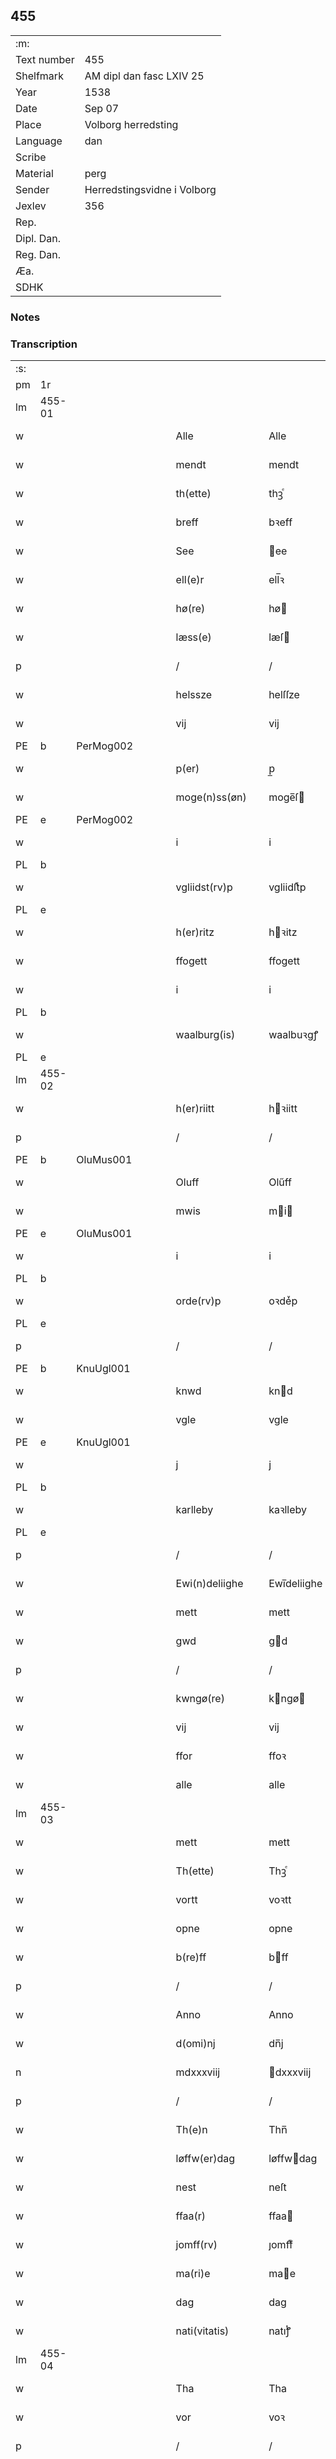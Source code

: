 ** 455
| :m:         |                             |
| Text number | 455                         |
| Shelfmark   | AM dipl dan fasc LXIV 25    |
| Year        | 1538                        |
| Date        | Sep 07                      |
| Place       | Volborg herredsting         |
| Language    | dan                         |
| Scribe      |                             |
| Material    | perg                        |
| Sender      | Herredstingsvidne i Volborg |
| Jexlev      | 356                         |
| Rep.        |                             |
| Dipl. Dan.  |                             |
| Reg. Dan.   |                             |
| Æa.         |                             |
| SDHK        |                             |

*** Notes


*** Transcription
| :s: |        |   |   |   |   |                       |                 |   |   |   |           |     |   |   |   |               |
| pm  | 1r     |   |   |   |   |                       |                 |   |   |   |           |     |   |   |   |               |
| lm  | 455-01 |   |   |   |   |                       |                 |   |   |   |           |     |   |   |   |               |
| w   |        |   |   |   |   | Alle                  | Alle            |   |   |   |           | dan |   |   |   |        455-01 |
| w   |        |   |   |   |   | mendt                 | mendt           |   |   |   |           | dan |   |   |   |        455-01 |
| w   |        |   |   |   |   | th(ette)              | thꝫͤ             |   |   |   |           | dan |   |   |   |        455-01 |
| w   |        |   |   |   |   | breff                 | bꝛeff           |   |   |   |           | dan |   |   |   |        455-01 |
| w   |        |   |   |   |   | See                   | ee             |   |   |   |           | dan |   |   |   |        455-01 |
| w   |        |   |   |   |   | ell(e)r               | ell̅ꝛ            |   |   |   |           | dan |   |   |   |        455-01 |
| w   |        |   |   |   |   | hø(re)                | hø             |   |   |   |           | dan |   |   |   |        455-01 |
| w   |        |   |   |   |   | læss(e)               | læſ            |   |   |   |           | dan |   |   |   |        455-01 |
| p   |        |   |   |   |   | /                     | /               |   |   |   |           | dan |   |   |   |        455-01 |
| w   |        |   |   |   |   | helssze               | helſſze         |   |   |   |           | dan |   |   |   |        455-01 |
| w   |        |   |   |   |   | vij                   | vij             |   |   |   |           | dan |   |   |   |        455-01 |
| PE  | b      | PerMog002  |   |   |   |                       |                 |   |   |   |           |     |   |   |   |               |
| w   |        |   |   |   |   | p(er)                 | p̲               |   |   |   |           | dan |   |   |   |        455-01 |
| w   |        |   |   |   |   | moge(n)ss(øn)         | moge̅ſ          |   |   |   |           | dan |   |   |   |        455-01 |
| PE  | e      | PerMog002  |   |   |   |                       |                 |   |   |   |           |     |   |   |   |               |
| w   |        |   |   |   |   | i                     | i               |   |   |   |           | dan |   |   |   |        455-01 |
| PL  | b      |   |   |   |   |                       |                 |   |   |   |           |     |   |   |   |               |
| w   |        |   |   |   |   | vgliidst(rv)p         | vgliidſtͮp       |   |   |   |           | dan |   |   |   |        455-01 |
| PL  | e      |   |   |   |   |                       |                 |   |   |   |           |     |   |   |   |               |
| w   |        |   |   |   |   | h(er)ritz             | hꝛitz          |   |   |   |           | dan |   |   |   |        455-01 |
| w   |        |   |   |   |   | ffogett               | ffogett         |   |   |   |           | dan |   |   |   |        455-01 |
| w   |        |   |   |   |   | i                     | i               |   |   |   |           | dan |   |   |   |        455-01 |
| PL  | b      |   |   |   |   |                       |                 |   |   |   |           |     |   |   |   |               |
| w   |        |   |   |   |   | waalburg(is)          | waalbuꝛgꝭ       |   |   |   |           | dan |   |   |   |        455-01 |
| PL  | e      |   |   |   |   |                       |                 |   |   |   |           |     |   |   |   |               |
| lm  | 455-02 |   |   |   |   |                       |                 |   |   |   |           |     |   |   |   |               |
| w   |        |   |   |   |   | h(er)riitt            | hꝛiitt         |   |   |   |           | dan |   |   |   |        455-02 |
| p   |        |   |   |   |   | /                     | /               |   |   |   |           | dan |   |   |   |        455-02 |
| PE  | b      | OluMus001  |   |   |   |                       |                 |   |   |   |           |     |   |   |   |               |
| w   |        |   |   |   |   | Oluff                 | Olűff           |   |   |   |           | dan |   |   |   |        455-02 |
| w   |        |   |   |   |   | mwis                  | mi            |   |   |   |           | dan |   |   |   |        455-02 |
| PE  | e      | OluMus001  |   |   |   |                       |                 |   |   |   |           |     |   |   |   |               |
| w   |        |   |   |   |   | i                     | i               |   |   |   |           | dan |   |   |   |        455-02 |
| PL  | b      |   |   |   |   |                       |                 |   |   |   |           |     |   |   |   |               |
| w   |        |   |   |   |   | orde(rv)p             | oꝛdeͮp           |   |   |   |           | dan |   |   |   |        455-02 |
| PL  | e      |   |   |   |   |                       |                 |   |   |   |           |     |   |   |   |               |
| p   |        |   |   |   |   | /                     | /               |   |   |   |           | dan |   |   |   |        455-02 |
| PE  | b      | KnuUgl001  |   |   |   |                       |                 |   |   |   |           |     |   |   |   |               |
| w   |        |   |   |   |   | knwd                  | knd            |   |   |   |           | dan |   |   |   |        455-02 |
| w   |        |   |   |   |   | vgle                  | vgle            |   |   |   |           | dan |   |   |   |        455-02 |
| PE  | e      | KnuUgl001  |   |   |   |                       |                 |   |   |   |           |     |   |   |   |               |
| w   |        |   |   |   |   | j                     | j               |   |   |   |           | dan |   |   |   |        455-02 |
| PL  | b      |   |   |   |   |                       |                 |   |   |   |           |     |   |   |   |               |
| w   |        |   |   |   |   | karlleby              | kaꝛlleby        |   |   |   |           | dan |   |   |   |        455-02 |
| PL  | e      |   |   |   |   |                       |                 |   |   |   |           |     |   |   |   |               |
| p   |        |   |   |   |   | /                     | /               |   |   |   |           | dan |   |   |   |        455-02 |
| w   |        |   |   |   |   | Ewi(n)deliighe        | Ewi̅deliighe     |   |   |   |           | dan |   |   |   |        455-02 |
| w   |        |   |   |   |   | mett                  | mett            |   |   |   |           | dan |   |   |   |        455-02 |
| w   |        |   |   |   |   | gwd                   | gd             |   |   |   |           | dan |   |   |   |        455-02 |
| p   |        |   |   |   |   | /                     | /               |   |   |   |           | dan |   |   |   |        455-02 |
| w   |        |   |   |   |   | kwngø(re)             | kngø          |   |   |   |           | dan |   |   |   |        455-02 |
| w   |        |   |   |   |   | vij                   | vij             |   |   |   |           | dan |   |   |   |        455-02 |
| w   |        |   |   |   |   | ffor                  | ffoꝛ            |   |   |   |           | dan |   |   |   |        455-02 |
| w   |        |   |   |   |   | alle                  | alle            |   |   |   |           | dan |   |   |   |        455-02 |
| lm  | 455-03 |   |   |   |   |                       |                 |   |   |   |           |     |   |   |   |               |
| w   |        |   |   |   |   | mett                  | mett            |   |   |   |           | dan |   |   |   |        455-03 |
| w   |        |   |   |   |   | Th(ette)              | Thꝫͤ             |   |   |   |           | dan |   |   |   |        455-03 |
| w   |        |   |   |   |   | vortt                 | voꝛtt           |   |   |   |           | dan |   |   |   |        455-03 |
| w   |        |   |   |   |   | opne                  | opne            |   |   |   |           | dan |   |   |   |        455-03 |
| w   |        |   |   |   |   | b(re)ff               | bff            |   |   |   |           | dan |   |   |   |        455-03 |
| p   |        |   |   |   |   | /                     | /               |   |   |   |           | dan |   |   |   |        455-03 |
| w   |        |   |   |   |   | Anno                  | Anno            |   |   |   |           | lat |   |   |   |        455-03 |
| w   |        |   |   |   |   | d(omi)nj              | dn̅j             |   |   |   |           | lat |   |   |   |        455-03 |
| n   |        |   |   |   |   | mdxxxviij             | dxxxviij       |   |   |   |           | lat |   |   |   |        455-03 |
| p   |        |   |   |   |   | /                     | /               |   |   |   |           | dan |   |   |   |        455-03 |
| w   |        |   |   |   |   | Th(e)n                | Thn̅             |   |   |   |           | dan |   |   |   |        455-03 |
| w   |        |   |   |   |   | løffw(er)dag          | løffwdag       |   |   |   |           | dan |   |   |   |        455-03 |
| w   |        |   |   |   |   | nest                  | neſt            |   |   |   |           | dan |   |   |   |        455-03 |
| w   |        |   |   |   |   | ffaa(r)               | ffaa           |   |   |   |           | dan |   |   |   |        455-03 |
| w   |        |   |   |   |   | jomff(rv)             | ȷomffͮ           |   |   |   |           | dan |   |   |   |        455-03 |
| w   |        |   |   |   |   | ma(ri)e               | mae            |   |   |   |           | dan |   |   |   |        455-03 |
| w   |        |   |   |   |   | dag                   | dag             |   |   |   |           | dan |   |   |   |        455-03 |
| w   |        |   |   |   |   | nati(vitatis)         | natiͭꝭ           |   |   |   | is-sup    | lat |   |   |   |        455-03 |
| lm  | 455-04 |   |   |   |   |                       |                 |   |   |   |           |     |   |   |   |               |
| w   |        |   |   |   |   | Tha                   | Tha             |   |   |   |           | dan |   |   |   |        455-04 |
| w   |        |   |   |   |   | vor                   | voꝛ             |   |   |   |           | dan |   |   |   |        455-04 |
| p   |        |   |   |   |   | /                     | /               |   |   |   |           | dan |   |   |   |        455-04 |
| w   |        |   |   |   |   | skiickett             | ſkiickett       |   |   |   |           | dan |   |   |   |        455-04 |
| w   |        |   |   |   |   | ffor                  | ffoꝛ            |   |   |   |           | dan |   |   |   |        455-04 |
| w   |        |   |   |   |   | oss                   | oſſ             |   |   |   |           | dan |   |   |   |        455-04 |
| w   |        |   |   |   |   | oc                    | oc              |   |   |   |           | dan |   |   |   |        455-04 |
| w   |        |   |   |   |   | ma(n)ge               | ma̅ge            |   |   |   |           | dan |   |   |   |        455-04 |
| w   |        |   |   |   |   | da(n)ne mend          | da̅ne mend       |   |   |   |           | dan |   |   |   |        455-04 |
| w   |        |   |   |   |   | fle(re)               | fle            |   |   |   |           | dan |   |   |   |        455-04 |
| w   |        |   |   |   |   | paa                   | paa             |   |   |   |           | dan |   |   |   |        455-04 |
| PL  | b      |   |   |   |   |                       |                 |   |   |   |           |     |   |   |   |               |
| w   |        |   |   |   |   | waalburg(is)          | waalbuꝛgꝭ       |   |   |   |           | dan |   |   |   |        455-04 |
| PL  | e      |   |   |   |   |                       |                 |   |   |   |           |     |   |   |   |               |
| w   |        |   |   |   |   | h(er)riis             | hꝛii          |   |   |   |           | dan |   |   |   |        455-04 |
| w   |        |   |   |   |   | ti(n)ng               | ti̅ng            |   |   |   |           | dan |   |   |   |        455-04 |
| p   |        |   |   |   |   | /                     | /               |   |   |   |           | dan |   |   |   |        455-04 |
| w   |        |   |   |   |   | Erliig                | Eꝛliig          |   |   |   |           | dan |   |   |   |        455-04 |
| w   |        |   |   |   |   | oc                    | oc              |   |   |   |           | dan |   |   |   |        455-04 |
| w   |        |   |   |   |   | ffornw(m)ftiige       | ffoꝛnw̅ftiige    |   |   |   |           | dan |   |   |   |        455-04 |
| lm  | 455-05 |   |   |   |   |                       |                 |   |   |   |           |     |   |   |   |               |
| w   |        |   |   |   |   | mand                  | mand            |   |   |   |           | dan |   |   |   |        455-05 |
| p   |        |   |   |   |   | /                     | /               |   |   |   |           | dan |   |   |   |        455-05 |
| PE  | b      | HanLoc001  |   |   |   |                       |                 |   |   |   |           |     |   |   |   |               |
| w   |        |   |   |   |   | hans                  | han            |   |   |   |           | dan |   |   |   |        455-05 |
| w   |        |   |   |   |   | lock                  | lock            |   |   |   |           | dan |   |   |   |        455-05 |
| PE  | e      | HanLoc001  |   |   |   |                       |                 |   |   |   |           |     |   |   |   |               |
| w   |        |   |   |   |   | i                     | i               |   |   |   |           | dan |   |   |   |        455-05 |
| PL  | b      |   |   |   |   |                       |                 |   |   |   |           |     |   |   |   |               |
| w   |        |   |   |   |   | abbetwed              | abbeted        |   |   |   |           | dan |   |   |   |        455-05 |
| PL  | e      |   |   |   |   |                       |                 |   |   |   |           |     |   |   |   |               |
| p   |        |   |   |   |   | /                     | /               |   |   |   |           | dan |   |   |   |        455-05 |
| w   |        |   |   |   |   | paa                   | paa             |   |   |   |           | dan |   |   |   |        455-05 |
| PE  | b      |   |   |   |   |                       |                 |   |   |   |           |     |   |   |   |               |
| w   |        |   |   |   |   | ff(rv)                | ffͮ              |   |   |   |           | dan |   |   |   |        455-05 |
| w   |        |   |   |   |   | crestenss(øns)        | cꝛeſtenſ       |   |   |   |           | dan |   |   |   |        455-05 |
| PE  | e      |   |   |   |   |                       |                 |   |   |   |           |     |   |   |   |               |
| w   |        |   |   |   |   | vegne                 | vegne           |   |   |   |           | dan |   |   |   |        455-05 |
| w   |        |   |   |   |   | j                     | j               |   |   |   |           | dan |   |   |   |        455-05 |
| w   |        |   |   |   |   | kla(re)               | kla            |   |   |   |           | dan |   |   |   |        455-05 |
| p   |        |   |   |   |   | /                     | /               |   |   |   |           | dan |   |   |   |        455-05 |
| w   |        |   |   |   |   | oc                    | oc              |   |   |   |           | dan |   |   |   |        455-05 |
| w   |        |   |   |   |   | haffde                | haffde          |   |   |   |           | dan |   |   |   |        455-05 |
| w   |        |   |   |   |   | tiissz(e)             | tiiſſzͤ          |   |   |   |           | dan |   |   |   |        455-05 |
| w   |        |   |   |   |   | effthr(m)             | effthꝛ̅          |   |   |   |           | dan |   |   |   |        455-05 |
| w   |        |   |   |   |   | sk(reffne)            | ſkꝭᷠͤ             |   |   |   |           | dan |   |   |   |        455-05 |
| n   |        |   |   |   |   | viij                  | viij            |   |   |   |           | dan |   |   |   |        455-05 |
| lm  | 455-06 |   |   |   |   |                       |                 |   |   |   |           |     |   |   |   |               |
| w   |        |   |   |   |   | da(n)ne mend          | da̅ne mend       |   |   |   |           | dan |   |   |   |        455-06 |
| w   |        |   |   |   |   | mett                  | mett            |   |   |   |           | dan |   |   |   |        455-06 |
| w   |        |   |   |   |   | sseeg                 | ſſeeg           |   |   |   |           | dan |   |   |   |        455-06 |
| p   |        |   |   |   |   | /                     | /               |   |   |   |           | dan |   |   |   |        455-06 |
| w   |        |   |   |   |   | som                   | ſo             |   |   |   |           | dan |   |   |   |        455-06 |
| w   |        |   |   |   |   | wor                   | woꝛ             |   |   |   |           | dan |   |   |   |        455-06 |
| p   |        |   |   |   |   | /                     | /               |   |   |   |           | dan |   |   |   |        455-06 |
| PE  | b      | HanDid001  |   |   |   |                       |                 |   |   |   |           |     |   |   |   |               |
| w   |        |   |   |   |   | hans                  | han            |   |   |   |           | dan |   |   |   |        455-06 |
| w   |        |   |   |   |   | dyriickss(øn)         | dÿꝛiickſ       |   |   |   |           | dan |   |   |   |        455-06 |
| PE  | e      | HanDid001  |   |   |   |                       |                 |   |   |   |           |     |   |   |   |               |
| w   |        |   |   |   |   | j                     | j               |   |   |   |           | dan |   |   |   |        455-06 |
| PL  | b      |   |   |   |   |                       |                 |   |   |   |           |     |   |   |   |               |
| w   |        |   |   |   |   | Saaby                 | aaby           |   |   |   |           | dan |   |   |   |        455-06 |
| w   |        |   |   |   |   | vest(er)              | veſt           |   |   |   |           | dan |   |   |   |        455-06 |
| PL  | e      |   |   |   |   |                       |                 |   |   |   |           |     |   |   |   |               |
| p   |        |   |   |   |   | /                     | /               |   |   |   |           | dan |   |   |   |        455-06 |
| PE  | b      | LarHan001  |   |   |   |                       |                 |   |   |   |           |     |   |   |   |               |
| w   |        |   |   |   |   | lau(re)ns             | laűn          |   |   |   |           | dan |   |   |   |        455-06 |
| w   |        |   |   |   |   | hanss(øn)             | hanſ           |   |   |   |           | dan |   |   |   |        455-06 |
| PE  | e      | LarHan001  |   |   |   |                       |                 |   |   |   |           |     |   |   |   |               |
| w   |        |   |   |   |   | ibid(em)              | ibi            |   |   |   |           | lat |   |   |   |        455-06 |
| p   |        |   |   |   |   | /                     | /               |   |   |   |           | dan |   |   |   |        455-06 |
| PE  | b      | NieVil002  |   |   |   |                       |                 |   |   |   |           |     |   |   |   |               |
| w   |        |   |   |   |   | niels                 | niel           |   |   |   |           | dan |   |   |   |        455-06 |
| w   |        |   |   |   |   | villomss(øn)          | villomſ        |   |   |   |           | dan |   |   |   |        455-06 |
| PE  | e      | NieVil002  |   |   |   |                       |                 |   |   |   |           |     |   |   |   |               |
| w   |        |   |   |   |   | ibid(em)              | ibi            |   |   |   |           | lat |   |   |   |        455-06 |
| lm  | 455-07 |   |   |   |   |                       |                 |   |   |   |           |     |   |   |   |               |
| PE  | b      | PerJep001  |   |   |   |                       |                 |   |   |   |           |     |   |   |   |               |
| w   |        |   |   |   |   | p(er)                 | p̲               |   |   |   |           | dan |   |   |   |        455-07 |
| w   |        |   |   |   |   | jepss(øn)             | ȷepſ           |   |   |   |           | dan |   |   |   |        455-07 |
| PE  | e      | PerJep001  |   |   |   |                       |                 |   |   |   |           |     |   |   |   |               |
| w   |        |   |   |   |   | i                     | i               |   |   |   |           | dan |   |   |   |        455-07 |
| PL  | b      |   |   |   |   |                       |                 |   |   |   |           |     |   |   |   |               |
| w   |        |   |   |   |   | horsszestaal          | hoꝛſſzeſtaal    |   |   |   |           | dan |   |   |   |        455-07 |
| PL  | e      |   |   |   |   |                       |                 |   |   |   |           |     |   |   |   |               |
| p   |        |   |   |   |   | /                     | /               |   |   |   |           | dan |   |   |   |        455-07 |
| PE  | b      | JonOls001  |   |   |   |                       |                 |   |   |   |           |     |   |   |   |               |
| w   |        |   |   |   |   | jond                  | ȷond            |   |   |   |           | dan |   |   |   |        455-07 |
| w   |        |   |   |   |   | olss(øn)              | olſ            |   |   |   |           | dan |   |   |   |        455-07 |
| PE  | e      | JonOls001  |   |   |   |                       |                 |   |   |   |           |     |   |   |   |               |
| w   |        |   |   |   |   | i                     | i               |   |   |   |           | dan |   |   |   |        455-07 |
| PL  | b      |   |   |   |   |                       |                 |   |   |   |           |     |   |   |   |               |
| w   |        |   |   |   |   | torckiilst(rv)p       | toꝛckiilſtͮp     |   |   |   |           | dan |   |   |   |        455-07 |
| PL  | e      |   |   |   |   |                       |                 |   |   |   |           |     |   |   |   |               |
| p   |        |   |   |   |   | /                     | /               |   |   |   |           | dan |   |   |   |        455-07 |
| PE  | b      | NieSve002  |   |   |   |                       |                 |   |   |   |           |     |   |   |   |               |
| w   |        |   |   |   |   | niels                 | niel           |   |   |   |           | dan |   |   |   |        455-07 |
| w   |        |   |   |   |   | Swenss(øn)            | enſ          |   |   |   |           | dan |   |   |   |        455-07 |
| PE  | e      | NieSve002  |   |   |   |                       |                 |   |   |   |           |     |   |   |   |               |
| w   |        |   |   |   |   | i                     | i               |   |   |   |           | dan |   |   |   |        455-07 |
| PL  | b      |   |   |   |   |                       |                 |   |   |   |           |     |   |   |   |               |
| w   |        |   |   |   |   | torckiilst(rv)p       | toꝛckiilſtͮp     |   |   |   |           | dan |   |   |   |        455-07 |
| PL  | e      |   |   |   |   |                       |                 |   |   |   |           |     |   |   |   |               |
| p   |        |   |   |   |   | /                     | /               |   |   |   |           | dan |   |   |   |        455-07 |
| PE  | b      | IngHan001  |   |   |   |                       |                 |   |   |   |           |     |   |   |   |               |
| w   |        |   |   |   |   | jngwor                | ȷngoꝛ          |   |   |   |           | dan |   |   |   |        455-07 |
| w   |        |   |   |   |   | hanss(øn)             | hanſ           |   |   |   |           | dan |   |   |   |        455-07 |
| PE  | e      | IngHan001  |   |   |   |                       |                 |   |   |   |           |     |   |   |   |               |
| w   |        |   |   |   |   | i                     | i               |   |   |   |           | dan |   |   |   |        455-07 |
| PL  | b      |   |   |   |   |                       |                 |   |   |   |           |     |   |   |   |               |
| w   |        |   |   |   |   | kiirke                | kiiꝛke          |   |   |   |           | dan |   |   |   |        455-07 |
| w   |        |   |   |   |   | saaby                 | ſaaby           |   |   |   |           | dan |   |   |   |        455-07 |
| PL  | e      |   |   |   |   |                       |                 |   |   |   |           |     |   |   |   |               |
| lm  | 455-08 |   |   |   |   |                       |                 |   |   |   |           |     |   |   |   |               |
| PE  | b      | DitPed001  |   |   |   |                       |                 |   |   |   |           |     |   |   |   |               |
| w   |        |   |   |   |   | Tiilløff              | Tiilløff        |   |   |   |           | dan |   |   |   |        455-08 |
| w   |        |   |   |   |   | p(er)ss(øn)           | p̲ſ             |   |   |   |           | dan |   |   |   |        455-08 |
| PE  | e      | DitPed001  |   |   |   |                       |                 |   |   |   |           |     |   |   |   |               |
| w   |        |   |   |   |   | ibid(em)              | ibi            |   |   |   |           | lat |   |   |   |        455-08 |
| p   |        |   |   |   |   | /                     | /               |   |   |   |           | dan |   |   |   |        455-08 |
| w   |        |   |   |   |   | hwilke                | hilke          |   |   |   |           | dan |   |   |   |        455-08 |
| w   |        |   |   |   |   | fforne                | ffoꝛne          |   |   |   |           | dan |   |   |   |        455-08 |
| n   |        |   |   |   |   | viij                  | viij            |   |   |   |           | dan |   |   |   |        455-08 |
| w   |        |   |   |   |   | da(n)ne mend          | da̅ne mend       |   |   |   |           | dan |   |   |   |        455-08 |
| w   |        |   |   |   |   | ssom                  | ſſo            |   |   |   |           | dan |   |   |   |        455-08 |
| w   |        |   |   |   |   | tiil                  | tiil            |   |   |   |           | dan |   |   |   |        455-08 |
| w   |        |   |   |   |   | waa(r)tagne           | waatagne       |   |   |   |           | dan |   |   |   |        455-08 |
| w   |        |   |   |   |   | jndh(e)n              | ȷndhn̅           |   |   |   |           | dan |   |   |   |        455-08 |
| w   |        |   |   |   |   | ti(n)nghe             | ti̅nghe          |   |   |   |           | dan |   |   |   |        455-08 |
| p   |        |   |   |   |   | /                     | /               |   |   |   |           | dan |   |   |   |        455-08 |
| w   |        |   |   |   |   | tiil                  | tiil            |   |   |   |           | dan |   |   |   |        455-08 |
| w   |        |   |   |   |   | th(e)n                | thn̅             |   |   |   |           | dan |   |   |   |        455-08 |
| w   |        |   |   |   |   | aasynd                | aaſynd          |   |   |   |           | dan |   |   |   |        455-08 |
| lm  | 455-09 |   |   |   |   |                       |                 |   |   |   |           |     |   |   |   |               |
| w   |        |   |   |   |   | paa                   | paa             |   |   |   |           | dan |   |   |   |        455-09 |
| w   |        |   |   |   |   | th(e)n                | thn̅             |   |   |   |           | dan |   |   |   |        455-09 |
| w   |        |   |   |   |   | skosss                | ſkoſſ          |   |   |   |           | dan |   |   |   |        455-09 |
| w   |        |   |   |   |   | lood                  | lood            |   |   |   |           | dan |   |   |   |        455-09 |
| w   |        |   |   |   |   | som                   | ſo             |   |   |   |           | dan |   |   |   |        455-09 |
| w   |        |   |   |   |   | liigh(e)r             | liighꝛ         |   |   |   |           | dan |   |   |   |        455-09 |
| w   |        |   |   |   |   | ⸌tiil⸍                | ⸌tiil⸍          |   |   |   |           | dan |   |   |   |        455-09 |
| PE  | b      | NieTue002  |   |   |   |                       |                 |   |   |   |           |     |   |   |   |               |
| w   |        |   |   |   |   | niels                 | niel           |   |   |   |           | dan |   |   |   |        455-09 |
| w   |        |   |   |   |   | twess(øn)             | teſ           |   |   |   |           | dan |   |   |   |        455-09 |
| PE  | e      | NieTue002  |   |   |   |                       |                 |   |   |   |           |     |   |   |   |               |
| w   |        |   |   |   |   | gaadt                 | gaadt           |   |   |   | Really t? | dan |   |   |   |        455-09 |
| w   |        |   |   |   |   | i                     | i               |   |   |   |           | dan |   |   |   |        455-09 |
| w   |        |   |   |   |   | for(nefnde)           | foꝛᷠͤ             |   |   |   |           | dan |   |   |   |        455-09 |
| PL  | b      |   |   |   |   |                       |                 |   |   |   |           |     |   |   |   |               |
| w   |        |   |   |   |   | torckiilst(rv)p       | toꝛckıılſtͮp     |   |   |   |           | dan |   |   |   |        455-09 |
| PL  | e      |   |   |   |   |                       |                 |   |   |   |           |     |   |   |   |               |
| p   |        |   |   |   |   | /                     | /               |   |   |   |           | dan |   |   |   |        455-09 |
| w   |        |   |   |   |   | the                   | the             |   |   |   |           | dan |   |   |   |        455-09 |
| w   |        |   |   |   |   | ssaade                | ſſaade          |   |   |   |           | dan |   |   |   |        455-09 |
| w   |        |   |   |   |   | oc                    | oc              |   |   |   |           | dan |   |   |   |        455-09 |
| w   |        |   |   |   |   | skwdde                | ſkdde          |   |   |   |           | dan |   |   |   |        455-09 |
| w   |        |   |   |   |   | om                    | o              |   |   |   |           | dan |   |   |   |        455-09 |
| w   |        |   |   |   |   | hand                  | hand            |   |   |   |           | dan |   |   |   |        455-09 |
| lm  | 455-10 |   |   |   |   |                       |                 |   |   |   |           |     |   |   |   |               |
| w   |        |   |   |   |   | vor                   | voꝛ             |   |   |   |           | dan |   |   |   |        455-10 |
| w   |        |   |   |   |   | god                   | god             |   |   |   |           | dan |   |   |   |        455-10 |
| w   |        |   |   |   |   | for                   | foꝛ             |   |   |   |           | dan |   |   |   |        455-10 |
| w   |        |   |   |   |   | oldh(e)n              | oldhn̅           |   |   |   |           | dan |   |   |   |        455-10 |
| w   |        |   |   |   |   | skooff                | ſkooff          |   |   |   |           | dan |   |   |   |        455-10 |
| p   |        |   |   |   |   | /                     | /               |   |   |   |           | dan |   |   |   |        455-10 |
| w   |        |   |   |   |   | om                    | o              |   |   |   |           | dan |   |   |   |        455-10 |
| w   |        |   |   |   |   | bondh(e)n             | bondhn̅          |   |   |   |           | dan |   |   |   |        455-10 |
| w   |        |   |   |   |   | som                   | ſo             |   |   |   |           | dan |   |   |   |        455-10 |
| w   |        |   |   |   |   | boor                  | booꝛ            |   |   |   |           | dan |   |   |   |        455-10 |
| p   |        |   |   |   |   | /                     | /               |   |   |   |           | dan |   |   |   |        455-10 |
| w   |        |   |   |   |   | paa                   | paa             |   |   |   |           | dan |   |   |   |        455-10 |
| w   |        |   |   |   |   | boole                 | boole           |   |   |   |           | dan |   |   |   |        455-10 |
| w   |        |   |   |   |   | kwnde                 | knde           |   |   |   |           | dan |   |   |   |        455-10 |
| w   |        |   |   |   |   | frij                  | fꝛij            |   |   |   |           | dan |   |   |   |        455-10 |
| w   |        |   |   |   |   | th(e)r                | thꝛ            |   |   |   |           | dan |   |   |   |        455-10 |
| w   |        |   |   |   |   | nogle                 | nogle           |   |   |   |           | dan |   |   |   |        455-10 |
| w   |        |   |   |   |   | Swind                 | ind           |   |   |   |           | dan |   |   |   |        455-10 |
| p   |        |   |   |   |   | /                     | /               |   |   |   |           | dan |   |   |   |        455-10 |
| w   |        |   |   |   |   | th(e)r                | thꝛ            |   |   |   |           | dan |   |   |   |        455-10 |
| w   |        |   |   |   |   | paa                   | paa             |   |   |   |           | dan |   |   |   |        455-10 |
| w   |        |   |   |   |   | ell(e)r               | ellꝛ           |   |   |   |           | dan |   |   |   |        455-10 |
| lm  | 455-11 |   |   |   |   |                       |                 |   |   |   |           |     |   |   |   |               |
| w   |        |   |   |   |   | ey                    | ey              |   |   |   |           | dan |   |   |   |        455-11 |
| w   |        |   |   |   |   | paa                   | paa             |   |   |   |           | dan |   |   |   |        455-11 |
| w   |        |   |   |   |   | Sind                  | ind            |   |   |   |           | dan |   |   |   |        455-11 |
| w   |        |   |   |   |   | hosbond(is)           | hoſbon         |   |   |   |           | dan |   |   |   |        455-11 |
| w   |        |   |   |   |   | vegne                 | vegne           |   |   |   |           | dan |   |   |   |        455-11 |
| p   |        |   |   |   |   | /                     | /               |   |   |   |           | dan |   |   |   |        455-11 |
| w   |        |   |   |   |   | Sa(m)meled(is)        | a̅mele         |   |   |   |           | dan |   |   |   |        455-11 |
| w   |        |   |   |   |   | sa(m)me               | ſa̅me            |   |   |   |           | dan |   |   |   |        455-11 |
| w   |        |   |   |   |   | forsk(reffne)         | foꝛſkꝭᷠͤ          |   |   |   |           | dan |   |   |   |        455-11 |
| w   |        |   |   |   |   | dag                   | dag             |   |   |   |           | dan |   |   |   |        455-11 |
| w   |        |   |   |   |   | tha                   | tha             |   |   |   |           | dan |   |   |   |        455-11 |
| w   |        |   |   |   |   | frem                  | fꝛe            |   |   |   |           | dan |   |   |   |        455-11 |
| w   |        |   |   |   |   | gi(n)nghe             | gi̅nghe          |   |   |   |           | dan |   |   |   |        455-11 |
| w   |        |   |   |   |   | jndh(e)n              | ȷndhn̅           |   |   |   |           | dan |   |   |   |        455-11 |
| w   |        |   |   |   |   | ti(n)nghe             | ti̅nghe          |   |   |   |           | dan |   |   |   |        455-11 |
| lm  | 455-12 |   |   |   |   |                       |                 |   |   |   |           |     |   |   |   |               |
| w   |        |   |   |   |   | Tiissze               | Tiiſſze         |   |   |   |           | dan |   |   |   |        455-12 |
| w   |        |   |   |   |   | effthr(er) sk(reffne) | effthꝛ ſkꝭᷠͤ     |   |   |   |           | dan |   |   |   |        455-12 |
| n   |        |   |   |   |   | viij                  | viij            |   |   |   |           | dan |   |   |   |        455-12 |
| w   |        |   |   |   |   | da(n)neme(n)          | da̅neme̅          |   |   |   |           | dan |   |   |   |        455-12 |
| p   |        |   |   |   |   | /                     | /               |   |   |   |           | dan |   |   |   |        455-12 |
| w   |        |   |   |   |   | oc                    | oc              |   |   |   |           | dan |   |   |   |        455-12 |
| w   |        |   |   |   |   | ssaa                  | ſſaa            |   |   |   |           | dan |   |   |   |        455-12 |
| w   |        |   |   |   |   | dett                  | dett            |   |   |   |           | dan |   |   |   |        455-12 |
| w   |        |   |   |   |   | aff                   | aff             |   |   |   |           | dan |   |   |   |        455-12 |
| w   |        |   |   |   |   | ffor                  | ffoꝛ            |   |   |   |           | dan |   |   |   |        455-12 |
| w   |        |   |   |   |   | retthe                | ꝛetthe          |   |   |   |           | dan |   |   |   |        455-12 |
| p   |        |   |   |   |   | /                     | /               |   |   |   |           | dan |   |   |   |        455-12 |
| w   |        |   |   |   |   | Att                   | Att             |   |   |   |           | dan |   |   |   |        455-12 |
| w   |        |   |   |   |   | bondh(e)n             | bondhn̅          |   |   |   |           | dan |   |   |   |        455-12 |
| w   |        |   |   |   |   | som                   | ſo             |   |   |   |           | dan |   |   |   |        455-12 |
| w   |        |   |   |   |   | boor                  | booꝛ            |   |   |   |           | dan |   |   |   |        455-12 |
| w   |        |   |   |   |   | paa                   | paa             |   |   |   |           | dan |   |   |   |        455-12 |
| w   |        |   |   |   |   | boole                 | boole           |   |   |   |           | dan |   |   |   |        455-12 |
| lm  | 455-13 |   |   |   |   |                       |                 |   |   |   |           |     |   |   |   |               |
| w   |        |   |   |   |   | maa                   | maa             |   |   |   |           | dan |   |   |   |        455-13 |
| w   |        |   |   |   |   | haffwe                | haffe          |   |   |   |           | dan |   |   |   |        455-13 |
| w   |        |   |   |   |   | ssaa                  | ſſaa            |   |   |   |           | dan |   |   |   |        455-13 |
| w   |        |   |   |   |   | manghe                | manghe          |   |   |   |           | dan |   |   |   |        455-13 |
| w   |        |   |   |   |   | Swind                 | ind           |   |   |   |           | dan |   |   |   |        455-13 |
| w   |        |   |   |   |   | ffrij                 | ffꝛij           |   |   |   |           | dan |   |   |   |        455-13 |
| w   |        |   |   |   |   | paa                   | paa             |   |   |   |           | dan |   |   |   |        455-13 |
| w   |        |   |   |   |   | sind                  | ſind            |   |   |   |           | dan |   |   |   |        455-13 |
| w   |        |   |   |   |   | skowff                | ſkoff          |   |   |   |           | dan |   |   |   |        455-13 |
| w   |        |   |   |   |   | som                   | ſo             |   |   |   |           | dan |   |   |   |        455-13 |
| w   |        |   |   |   |   | liigh(e)r             | liighꝛ         |   |   |   |           | dan |   |   |   |        455-13 |
| w   |        |   |   |   |   | tiil                  | tiil            |   |   |   |           | dan |   |   |   |        455-13 |
| w   |        |   |   |   |   | for(nefnde)           | foꝛᷠͤ             |   |   |   |           | dan |   |   |   |        455-13 |
| PE  | b      | NieTue002  |   |   |   |                       |                 |   |   |   |           |     |   |   |   |               |
| w   |        |   |   |   |   | nielss                | nielſſ          |   |   |   |           | dan |   |   |   |        455-13 |
| w   |        |   |   |   |   | ⸌twess(øn)⸍           | ⸌teſ⸍         |   |   |   |           | dan |   |   |   |        455-13 |
| PE  | e      | NieTue002  |   |   |   |                       |                 |   |   |   |           |     |   |   |   |               |
| w   |        |   |   |   |   | gaardt                | gaaꝛdt          |   |   |   |           | dan |   |   |   |        455-13 |
| w   |        |   |   |   |   | paa                   | paa             |   |   |   |           | dan |   |   |   |        455-13 |
| w   |        |   |   |   |   | sind                  | ſind            |   |   |   |           | dan |   |   |   |        455-13 |
| lm  | 455-14 |   |   |   |   |                       |                 |   |   |   |           |     |   |   |   |               |
| w   |        |   |   |   |   | hosbond(is)           | hoſbon         |   |   |   |           | dan |   |   |   |        455-14 |
| w   |        |   |   |   |   | vegne                 | vegne           |   |   |   |           | dan |   |   |   |        455-14 |
| p   |        |   |   |   |   | /                     | /               |   |   |   |           | dan |   |   |   |        455-14 |
| w   |        |   |   |   |   | ssom                  | ſſo            |   |   |   |           | dan |   |   |   |        455-14 |
| w   |        |   |   |   |   | ha(n)                 | ha̅              |   |   |   |           | dan |   |   |   |        455-14 |
| w   |        |   |   |   |   | kand                  | kand            |   |   |   |           | dan |   |   |   |        455-14 |
| w   |        |   |   |   |   | holle                 | holle           |   |   |   |           | dan |   |   |   |        455-14 |
| w   |        |   |   |   |   | paa                   | paa             |   |   |   |           | dan |   |   |   |        455-14 |
| w   |        |   |   |   |   | boole                 | boole           |   |   |   |           | dan |   |   |   |        455-14 |
| p   |        |   |   |   |   | /                     | /               |   |   |   |           | dan |   |   |   |        455-14 |
| w   |        |   |   |   |   | paa                   | paa             |   |   |   |           | dan |   |   |   |        455-14 |
| w   |        |   |   |   |   | tiissze               | tiiſſze         |   |   |   |           | dan |   |   |   |        455-14 |
| w   |        |   |   |   |   | oor                   | ooꝛ             |   |   |   |           | dan |   |   |   |        455-14 |
| w   |        |   |   |   |   | oc                    | oc              |   |   |   |           | dan |   |   |   |        455-14 |
| w   |        |   |   |   |   | artiickle             | aꝛtiickle       |   |   |   |           | dan |   |   |   |        455-14 |
| w   |        |   |   |   |   | {kend(is)}            | {ken}          |   |   |   |           | dan |   |   |   |        455-14 |
| w   |        |   |   |   |   | 00000                 | 00000           |   |   |   |           | dan |   |   |   |        455-14 |
| w   |        |   |   |   |   | hans                  | han            |   |   |   |           | dan |   |   |   |        455-14 |
| lm  | 455-15 |   |   |   |   |                       |                 |   |   |   |           |     |   |   |   |               |
| w   |        |   |   |   |   | lock                  | lock            |   |   |   |           | dan |   |   |   |        455-15 |
| w   |        |   |   |   |   | ett                   | ett             |   |   |   |           | dan |   |   |   |        455-15 |
| w   |        |   |   |   |   | vuiilt                | vűiilt          |   |   |   |           | dan |   |   |   |        455-15 |
| w   |        |   |   |   |   | ting(is)              | tingꝭ           |   |   |   |           | dan |   |   |   |        455-15 |
| w   |        |   |   |   |   | vidne                 | vidne           |   |   |   |           | dan |   |   |   |        455-15 |
| w   |        |   |   |   |   | aff                   | aff             |   |   |   |           | dan |   |   |   |        455-15 |
| n   |        |   |   |   |   | xij                   | xij             |   |   |   |           | dan |   |   |   |        455-15 |
| w   |        |   |   |   |   | troffasthe            | tꝛoffaſthe      |   |   |   |           | dan |   |   |   |        455-15 |
| w   |        |   |   |   |   | da(n)ne mend          | da̅ne mend       |   |   |   |           | dan |   |   |   |        455-15 |
| p   |        |   |   |   |   | /                     | /               |   |   |   |           | dan |   |   |   |        455-15 |
| w   |        |   |   |   |   | Tha                   | Tha             |   |   |   |           | dan |   |   |   |        455-15 |
| w   |        |   |   |   |   | tiil                  | tiil            |   |   |   |           | dan |   |   |   |        455-15 |
| w   |        |   |   |   |   | melt(is)              | meltꝭ           |   |   |   |           | dan |   |   |   |        455-15 |
| w   |        |   |   |   |   | først                 | føꝛſt           |   |   |   |           | dan |   |   |   |        455-15 |
| PE  | b      | JørJen001  |   |   |   |                       |                 |   |   |   |           |     |   |   |   |               |
| w   |        |   |   |   |   | jørgh(e)n             | ȷøꝛghn̅          |   |   |   |           | dan |   |   |   |        455-15 |
| w   |        |   |   |   |   | jenss(øn)             | ȷenſ           |   |   |   |           | dan |   |   |   |        455-15 |
| PE  | e      | JørJen001  |   |   |   |                       |                 |   |   |   |           |     |   |   |   |               |
| lm  | 455-16 |   |   |   |   |                       |                 |   |   |   |           |     |   |   |   |               |
| w   |        |   |   |   |   | j                     | j               |   |   |   |           | dan |   |   |   |        455-16 |
| PL  | b      |   |   |   |   |                       |                 |   |   |   |           |     |   |   |   |               |
| w   |        |   |   |   |   | Tyde                  | Tyde            |   |   |   |           | dan |   |   |   |        455-16 |
| PL  | e      |   |   |   |   |                       |                 |   |   |   |           |     |   |   |   |               |
| w   |        |   |   |   |   | Att                   | Att             |   |   |   |           | dan |   |   |   |        455-16 |
| w   |        |   |   |   |   | ha(n)                 | ha̅              |   |   |   |           | dan |   |   |   |        455-16 |
| w   |        |   |   |   |   | skwlle                | ſklle          |   |   |   |           | dan |   |   |   |        455-16 |
| w   |        |   |   |   |   | tiil                  | tiil            |   |   |   |           | dan |   |   |   |        455-16 |
| w   |        |   |   |   |   | seeg                  | ſeeg            |   |   |   |           | dan |   |   |   |        455-16 |
| w   |        |   |   |   |   | tage                  | tage            |   |   |   |           | dan |   |   |   |        455-16 |
| n   |        |   |   |   |   | xj                    | xj              |   |   |   |           | dan |   |   |   |        455-16 |
| w   |        |   |   |   |   | da(n)ne mend          | da̅ne mend       |   |   |   |           | dan |   |   |   |        455-16 |
| p   |        |   |   |   |   | /                     | /               |   |   |   |           | dan |   |   |   |        455-16 |
| w   |        |   |   |   |   | ssom                  | ſſo            |   |   |   |           | dan |   |   |   |        455-16 |
| w   |        |   |   |   |   | vor                   | voꝛ             |   |   |   |           | dan |   |   |   |        455-16 |
| p   |        |   |   |   |   | /                     | /               |   |   |   |           | dan |   |   |   |        455-16 |
| PE  | b      | OluPed003  |   |   |   |                       |                 |   |   |   |           |     |   |   |   |               |
| w   |        |   |   |   |   | oluff                 | oluff           |   |   |   |           | dan |   |   |   |        455-16 |
| w   |        |   |   |   |   | p(er)ss(øn)           | p̲ſ             |   |   |   |           | dan |   |   |   |        455-16 |
| PE  | e      | OluPed003  |   |   |   |                       |                 |   |   |   |           |     |   |   |   |               |
| w   |        |   |   |   |   | i                     | i               |   |   |   |           | dan |   |   |   |        455-16 |
| PL  | b      |   |   |   |   |                       |                 |   |   |   |           |     |   |   |   |               |
| w   |        |   |   |   |   | lynby                 | lynby           |   |   |   |           | dan |   |   |   |        455-16 |
| PL  | e      |   |   |   |   |                       |                 |   |   |   |           |     |   |   |   |               |
| p   |        |   |   |   |   | /                     | /               |   |   |   |           | dan |   |   |   |        455-16 |
| PE  | b      | NiePed011  |   |   |   |                       |                 |   |   |   |           |     |   |   |   |               |
| w   |        |   |   |   |   | niels                 | niel           |   |   |   |           | dan |   |   |   |        455-16 |
| w   |        |   |   |   |   | p(er)ss(øn)           | p̲ſ             |   |   |   |           | dan |   |   |   |        455-16 |
| PE  | e      | NiePed011  |   |   |   |                       |                 |   |   |   |           |     |   |   |   |               |
| w   |        |   |   |   |   | ibid(em)              | ibi            |   |   |   |           | lat |   |   |   |        455-16 |
| p   |        |   |   |   |   | /                     | /               |   |   |   |           | dan |   |   |   |        455-16 |
| w   |        |   |   |   |   | oc                    | oc              |   |   |   |           | dan |   |   |   |        455-16 |
| lm  | 455-17 |   |   |   |   |                       |                 |   |   |   |           |     |   |   |   |               |
| PE  | b      | MogAnd001  |   |   |   |                       |                 |   |   |   |           |     |   |   |   |               |
| w   |        |   |   |   |   | mogh(e)ns             | mogh̅n          |   |   |   |           | dan |   |   |   |        455-17 |
| w   |        |   |   |   |   | and(er)ss(øn)         | andſ          |   |   |   |           | dan |   |   |   |        455-17 |
| PE  | e      | MogAnd001  |   |   |   |                       |                 |   |   |   |           |     |   |   |   |               |
| w   |        |   |   |   |   | ibid(em)              | ibi            |   |   |   |           | lat |   |   |   |        455-17 |
| p   |        |   |   |   |   | /                     | /               |   |   |   |           | dan |   |   |   |        455-17 |
| PE  | b      | HanIps001  |   |   |   |                       |                 |   |   |   |           |     |   |   |   |               |
| w   |        |   |   |   |   | hans                  | han            |   |   |   |           | dan |   |   |   |        455-17 |
| w   |        |   |   |   |   | ipss(øn)              | ipſ            |   |   |   |           | dan |   |   |   |        455-17 |
| PE  | e      | HanIps001  |   |   |   |                       |                 |   |   |   |           |     |   |   |   |               |
| w   |        |   |   |   |   | ibid(em)              | ibi            |   |   |   |           | lat |   |   |   |        455-17 |
| p   |        |   |   |   |   | /                     | /               |   |   |   |           | dan |   |   |   |        455-17 |
| PE  | b      | NieMør001  |   |   |   |                       |                 |   |   |   |           |     |   |   |   |               |
| w   |        |   |   |   |   | niels                 | niel           |   |   |   |           | dan |   |   |   |        455-17 |
| w   |        |   |   |   |   | mørcker               | møꝛckeꝛ         |   |   |   |           | dan |   |   |   |        455-17 |
| PE  | e      | NieMør001  |   |   |   |                       |                 |   |   |   |           |     |   |   |   |               |
| w   |        |   |   |   |   | i                     | i               |   |   |   |           | dan |   |   |   |        455-17 |
| PL  | b      |   |   |   |   |                       |                 |   |   |   |           |     |   |   |   |               |
| w   |        |   |   |   |   | kyndeløssze           | kyndeløſſze     |   |   |   |           | dan |   |   |   |        455-17 |
| PL  | e      |   |   |   |   |                       |                 |   |   |   |           |     |   |   |   |               |
| p   |        |   |   |   |   | /                     | /               |   |   |   |           | dan |   |   |   |        455-17 |
| PE  | b      | NieOls002  |   |   |   |                       |                 |   |   |   |           |     |   |   |   |               |
| w   |        |   |   |   |   | nielss                | nielſſ          |   |   |   |           | dan |   |   |   |        455-17 |
| w   |        |   |   |   |   | olss(øn)              | olſ            |   |   |   |           | dan |   |   |   |        455-17 |
| PE  | e      | NieOls002  |   |   |   |                       |                 |   |   |   |           |     |   |   |   |               |
| w   |        |   |   |   |   | i                     | i               |   |   |   |           | dan |   |   |   |        455-17 |
| PL  | b      |   |   |   |   |                       |                 |   |   |   |           |     |   |   |   |               |
| w   |        |   |   |   |   | nørr(e)               | nøꝛꝛ           |   |   |   |           | dan |   |   |   |        455-17 |
| w   |        |   |   |   |   | hwolssøø              | holſſøø        |   |   |   |           | dan |   |   |   |        455-17 |
| PL  | e      |   |   |   |   |                       |                 |   |   |   |           |     |   |   |   |               |
| w   |        |   |   |   |   | oc                    | oc              |   |   |   |           | dan |   |   |   |        455-17 |
| lm  | 455-18 |   |   |   |   |                       |                 |   |   |   |           |     |   |   |   |               |
| PE  | b      | JørNie001  |   |   |   |                       |                 |   |   |   |           |     |   |   |   |               |
| w   |        |   |   |   |   | jørgh(e)n             | ȷøꝛghn̅          |   |   |   |           | dan |   |   |   |        455-18 |
| w   |        |   |   |   |   | nielss(øn)            | nielſ          |   |   |   |           | dan |   |   |   |        455-18 |
| PE  | e      | JørNie001  |   |   |   |                       |                 |   |   |   |           |     |   |   |   |               |
| w   |        |   |   |   |   | i                     | i               |   |   |   |           | dan |   |   |   |        455-18 |
| PL  | b      |   |   |   |   |                       |                 |   |   |   |           |     |   |   |   |               |
| w   |        |   |   |   |   | ensløff               | enſløff         |   |   |   |           | dan |   |   |   |        455-18 |
| PL  | e      |   |   |   |   |                       |                 |   |   |   |           |     |   |   |   |               |
| p   |        |   |   |   |   | /                     | /               |   |   |   |           | dan |   |   |   |        455-18 |
| PE  | b      | LauJen001  |   |   |   |                       |                 |   |   |   |           |     |   |   |   |               |
| w   |        |   |   |   |   | lau(re)ns             | laűn          |   |   |   |           | dan |   |   |   |        455-18 |
| w   |        |   |   |   |   | jenss(øn)             | ȷenſ           |   |   |   |           | dan |   |   |   |        455-18 |
| PE  | e      | LauJen001  |   |   |   |                       |                 |   |   |   |           |     |   |   |   |               |
| w   |        |   |   |   |   | i                     | ı               |   |   |   |           | dan |   |   |   |        455-18 |
| PL  | b      |   |   |   |   |                       |                 |   |   |   |           |     |   |   |   |               |
| w   |        |   |   |   |   | liille                | liille          |   |   |   |           | dan |   |   |   |        455-18 |
| w   |        |   |   |   |   | karlleby              | kaꝛlleby        |   |   |   |           | dan |   |   |   |        455-18 |
| PL  | e      |   |   |   |   |                       |                 |   |   |   |           |     |   |   |   |               |
| p   |        |   |   |   |   | /                     | /               |   |   |   |           | dan |   |   |   |        455-18 |
| PE  | b      | LauNie001  |   |   |   |                       |                 |   |   |   |           |     |   |   |   |               |
| w   |        |   |   |   |   | lau(re)ns             | laűn          |   |   |   |           | dan |   |   |   |        455-18 |
| w   |        |   |   |   |   | nielss(øn)            | nielſ          |   |   |   |           | dan |   |   |   |        455-18 |
| PE  | e      | LauNie001  |   |   |   |                       |                 |   |   |   |           |     |   |   |   |               |
| w   |        |   |   |   |   | i                     | i               |   |   |   |           | dan |   |   |   |        455-18 |
| PL  | b      |   |   |   |   |                       |                 |   |   |   |           |     |   |   |   |               |
| w   |        |   |   |   |   | egby                  | egby            |   |   |   |           | dan |   |   |   |        455-18 |
| PL  | e      |   |   |   |   |                       |                 |   |   |   |           |     |   |   |   |               |
| p   |        |   |   |   |   | /                     | /               |   |   |   |           | dan |   |   |   |        455-18 |
| PE  | b      | MadDeg001  |   |   |   |                       |                 |   |   |   |           |     |   |   |   |               |
| w   |        |   |   |   |   | matt(is)              | mattꝭ           |   |   |   |           | dan |   |   |   |        455-18 |
| w   |        |   |   |   |   | die(n)gn              | die̅g           |   |   |   |           | dan |   |   |   |        455-18 |
| PE  | e      | MadDeg001  |   |   |   |                       |                 |   |   |   |           |     |   |   |   |               |
| w   |        |   |   |   |   | j                     | j               |   |   |   |           | dan |   |   |   |        455-18 |
| PL  | b      |   |   |   |   |                       |                 |   |   |   |           |     |   |   |   |               |
| w   |        |   |   |   |   | Saaby                 | aaby           |   |   |   |           | dan |   |   |   |        455-18 |
| PL  | e      |   |   |   |   |                       |                 |   |   |   |           |     |   |   |   |               |
| lm  | 455-19 |   |   |   |   |                       |                 |   |   |   |           |     |   |   |   |               |
| PE  | b      | NieLau002  |   |   |   |                       |                 |   |   |   |           |     |   |   |   |               |
| w   |        |   |   |   |   | nielss                | nielſſ          |   |   |   |           | dan |   |   |   |        455-19 |
| w   |        |   |   |   |   | lau(re)nss(øn)        | laűnſ         |   |   |   |           | dan |   |   |   |        455-19 |
| PE  | e      | NieLau002  |   |   |   |                       |                 |   |   |   |           |     |   |   |   |               |
| w   |        |   |   |   |   | i                     | i               |   |   |   |           | dan |   |   |   |        455-19 |
| PL  | b      |   |   |   |   |                       |                 |   |   |   |           |     |   |   |   |               |
| w   |        |   |   |   |   | kyndeløssze           | kyndeløſſze     |   |   |   |           | dan |   |   |   |        455-19 |
| PL  | e      |   |   |   |   |                       |                 |   |   |   |           |     |   |   |   |               |
| p   |        |   |   |   |   | /                     | /               |   |   |   |           | dan |   |   |   |        455-19 |
| w   |        |   |   |   |   | hwilke                | hilke          |   |   |   |           | dan |   |   |   |        455-19 |
| w   |        |   |   |   |   | ffor(nefnde)          | ffoꝛᷠͤ            |   |   |   |           | dan |   |   |   |        455-19 |
| n   |        |   |   |   |   | xij                   | xij             |   |   |   |           | dan |   |   |   |        455-19 |
| w   |        |   |   |   |   | da(n)ne mend          | da̅ne mend       |   |   |   |           | dan |   |   |   |        455-19 |
| p   |        |   |   |   |   | /                     | /               |   |   |   |           | dan |   |   |   |        455-19 |
| w   |        |   |   |   |   | vd                    | vd              |   |   |   |           | dan |   |   |   |        455-19 |
| w   |        |   |   |   |   | gi(n)nghe             | gi̅nghe          |   |   |   |           | dan |   |   |   |        455-19 |
| w   |        |   |   |   |   | i                     | ı               |   |   |   |           | dan |   |   |   |        455-19 |
| w   |        |   |   |   |   | beraad                | beꝛaad          |   |   |   |           | dan |   |   |   |        455-19 |
| w   |        |   |   |   |   | alle                  | alle            |   |   |   |           | dan |   |   |   |        455-19 |
| w   |        |   |   |   |   | jnd                   | ȷnd             |   |   |   |           | dan |   |   |   |        455-19 |
| w   |        |   |   |   |   | igen                  | ige            |   |   |   |           | dan |   |   |   |        455-19 |
| lm  | 455-20 |   |   |   |   |                       |                 |   |   |   |           |     |   |   |   |               |
| w   |        |   |   |   |   | kom(m)er              | kom̅er           |   |   |   |           | dan |   |   |   |        455-20 |
| w   |        |   |   |   |   | velbe(ro)rede         | velbeͦꝛede       |   |   |   |           | dan |   |   |   |        455-20 |
| w   |        |   |   |   |   | alle                  | alle            |   |   |   |           | dan |   |   |   |        455-20 |
| w   |        |   |   |   |   | {an}d(er)eteliighe    | {an}deteliighe |   |   |   |           | dan |   |   |   |        455-20 |
| w   |        |   |   |   |   | vwnde                 | vnde           |   |   |   |           | dan |   |   |   |        455-20 |
| w   |        |   |   |   |   | paa                   | paa             |   |   |   |           | dan |   |   |   |        455-20 |
| w   |        |   |   |   |   | th(e)rr(is)           | thꝛꝛꝭ          |   |   |   |           | dan |   |   |   |        455-20 |
| w   |        |   |   |   |   | godhe                 | godhe           |   |   |   |           | dan |   |   |   |        455-20 |
| w   |        |   |   |   |   | tro                   | tꝛo             |   |   |   |           | dan |   |   |   |        455-20 |
| w   |        |   |   |   |   | sieel                 | ſieel           |   |   |   |           | dan |   |   |   |        455-20 |
| w   |        |   |   |   |   | oc                    | oc              |   |   |   |           | dan |   |   |   |        455-20 |
| w   |        |   |   |   |   | ssandh(is)            | ſſandhꝭ         |   |   |   |           | dan |   |   |   |        455-20 |
| w   |        |   |   |   |   | liigh(e)r             | liighꝛ         |   |   |   |           | dan |   |   |   |        455-20 |
| w   |        |   |   |   |   | wist                  | iſt            |   |   |   |           | dan |   |   |   |        455-20 |
| lm  | 455-21 |   |   |   |   |                       |                 |   |   |   |           |     |   |   |   |               |
| w   |        |   |   |   |   | j                     | j               |   |   |   |           | dan |   |   |   |        455-21 |
| w   |        |   |   |   |   | alle                  | alle            |   |   |   |           | dan |   |   |   |        455-21 |
| w   |        |   |   |   |   | maade                 | maade           |   |   |   |           | dan |   |   |   |        455-21 |
| w   |        |   |   |   |   | ssom                  | ſſo            |   |   |   |           | dan |   |   |   |        455-21 |
| w   |        |   |   |   |   | tiissze               | tiiſſze         |   |   |   |           | dan |   |   |   |        455-21 |
| n   |        |   |   |   |   | vij                   | vij             |   |   |   |           | dan |   |   |   |        455-21 |
| w   |        |   |   |   |   | sk(reffne)            | ſkꝭᷠͤ             |   |   |   |           | dan |   |   |   |        455-21 |
| w   |        |   |   |   |   | da(n)ne mend          | da̅ne mend       |   |   |   |           | dan |   |   |   |        455-21 |
| w   |        |   |   |   |   | haffwe                | haffe          |   |   |   |           | dan |   |   |   |        455-21 |
| w   |        |   |   |   |   | vwndiitt              | vndiitt        |   |   |   |           | dan |   |   |   |        455-21 |
| w   |        |   |   |   |   | ffor                  | ffoꝛ            |   |   |   |           | dan |   |   |   |        455-21 |
| w   |        |   |   |   |   | oss                   | oſſ             |   |   |   |           | dan |   |   |   |        455-21 |
| w   |        |   |   |   |   | saa                   | ſaa             |   |   |   |           | dan |   |   |   |        455-21 |
| w   |        |   |   |   |   | viidne                | viidne          |   |   |   |           | dan |   |   |   |        455-21 |
| w   |        |   |   |   |   | oc                    | oc              |   |   |   |           | dan |   |   |   |        455-21 |
| p   |        |   |   |   |   | /                     | /               |   |   |   |           | dan |   |   |   |        455-21 |
| w   |        |   |   |   |   | vij                   | vij             |   |   |   |           | dan |   |   |   |        455-21 |
| lm  | 455-22 |   |   |   |   |                       |                 |   |   |   |           |     |   |   |   |               |
| w   |        |   |   |   |   | Alle                  | Alle            |   |   |   |           | dan |   |   |   |        455-22 |
| w   |        |   |   |   |   | effth(e)r             | effthꝛ         |   |   |   |           | dan |   |   |   |        455-22 |
| w   |        |   |   |   |   | th(e)m                | th̅             |   |   |   |           | dan |   |   |   |        455-22 |
| p   |        |   |   |   |   | /                     | /               |   |   |   |           | dan |   |   |   |        455-22 |
| w   |        |   |   |   |   | Att                   | Att             |   |   |   |           | dan |   |   |   |        455-22 |
| w   |        |   |   |   |   | ffor(nefnde)          | ffoꝛᷠͤ            |   |   |   |           | dan |   |   |   |        455-22 |
| w   |        |   |   |   |   | bonde                 | bonde           |   |   |   |           | dan |   |   |   |        455-22 |
| w   |        |   |   |   |   | ssom                  | ſſo            |   |   |   |           | dan |   |   |   |        455-22 |
| w   |        |   |   |   |   | paa                   | paa             |   |   |   |           | dan |   |   |   |        455-22 |
| w   |        |   |   |   |   | boole                 | boole           |   |   |   |           | dan |   |   |   |        455-22 |
| w   |        |   |   |   |   | boor                  | booꝛ            |   |   |   |           | dan |   |   |   |        455-22 |
| p   |        |   |   |   |   | /                     | /               |   |   |   |           | dan |   |   |   |        455-22 |
| w   |        |   |   |   |   | maa                   | maa             |   |   |   |           | dan |   |   |   |        455-22 |
| w   |        |   |   |   |   | haffwe                | haffe          |   |   |   |           | dan |   |   |   |        455-22 |
| w   |        |   |   |   |   | ssaa                  | ſſaa            |   |   |   |           | dan |   |   |   |        455-22 |
| w   |        |   |   |   |   | ma(n)ghe              | ma̅ghe           |   |   |   |           | dan |   |   |   |        455-22 |
| w   |        |   |   |   |   | Swind                 | wind           |   |   |   |           | dan |   |   |   |        455-22 |
| w   |        |   |   |   |   | frij                  | fꝛij            |   |   |   |           | dan |   |   |   |        455-22 |
| lm  | 455-23 |   |   |   |   |                       |                 |   |   |   |           |     |   |   |   |               |
| w   |        |   |   |   |   | paa                   | paa             |   |   |   |           | dan |   |   |   |        455-23 |
| w   |        |   |   |   |   | synd                  | ſynd            |   |   |   |           | dan |   |   |   |        455-23 |
| w   |        |   |   |   |   | skoowff               | ſkooff         |   |   |   |           | dan |   |   |   |        455-23 |
| w   |        |   |   |   |   | ssom                  | ſſo            |   |   |   |           | dan |   |   |   |        455-23 |
| w   |        |   |   |   |   | fforsk(reffuit)       | ffoꝛſkꝭͭ         |   |   |   |           | dan |   |   |   |        455-23 |
| w   |        |   |   |   |   | standh(e)r            | ſtandhꝛ        |   |   |   |           | dan |   |   |   |        455-23 |
| w   |        |   |   |   |   | paa                   | paa             |   |   |   |           | dan |   |   |   |        455-23 |
| w   |        |   |   |   |   | Sind                  | ind            |   |   |   |           | dan |   |   |   |        455-23 |
| w   |        |   |   |   |   | hossbond(e)           | hoſſbon        |   |   |   |           | dan |   |   |   |        455-23 |
| p   |        |   |   |   |   | /                     | /               |   |   |   |           | dan |   |   |   |        455-23 |
| w   |        |   |   |   |   | Alle                  | Alle            |   |   |   |           | dan |   |   |   |        455-23 |
| w   |        |   |   |   |   | oor                   | ooꝛ             |   |   |   |           | dan |   |   |   |        455-23 |
| w   |        |   |   |   |   | oc                    | oc              |   |   |   |           | dan |   |   |   |        455-23 |
| w   |        |   |   |   |   | Artiickle             | Aꝛtiickle       |   |   |   |           | dan |   |   |   |        455-23 |
| w   |        |   |   |   |   | j                     | j               |   |   |   |           | dan |   |   |   |        455-23 |
| w   |        |   |   |   |   | alle                  | alle            |   |   |   |           | dan |   |   |   |        455-23 |
| w   |        |   |   |   |   | maa¦dhe               | maa¦dhe         |   |   |   |           | dan |   |   |   | 455-23—455-24 |
| w   |        |   |   |   |   | som                   | ſo             |   |   |   |           | dan |   |   |   |        455-24 |
| w   |        |   |   |   |   | forsk(reffuit)        | foꝛſkꝭͭ          |   |   |   |           | dan |   |   |   |        455-24 |
| w   |        |   |   |   |   | standh(e)r            | ſtandhꝛ        |   |   |   |           | dan |   |   |   |        455-24 |
| p   |        |   |   |   |   | /                     | /               |   |   |   |           | dan |   |   |   |        455-24 |
| w   |        |   |   |   |   | Att                   | Att             |   |   |   |           | dan |   |   |   |        455-24 |
| w   |        |   |   |   |   | saa                   | ſaa             |   |   |   |           | dan |   |   |   |        455-24 |
| w   |        |   |   |   |   | j                     | j               |   |   |   |           | dan |   |   |   |        455-24 |
| w   |        |   |   |   |   | ssandhett             | ſſandhett       |   |   |   |           | dan |   |   |   |        455-24 |
| w   |        |   |   |   |   | er                    | eꝛ              |   |   |   |           | dan |   |   |   |        455-24 |
| p   |        |   |   |   |   | /                     | /               |   |   |   |           | dan |   |   |   |        455-24 |
| w   |        |   |   |   |   | Th(et)                | Thꝫ             |   |   |   |           | dan |   |   |   |        455-24 |
| w   |        |   |   |   |   | viidne                | viidne          |   |   |   |           | dan |   |   |   |        455-24 |
| w   |        |   |   |   |   | vij                   | vij             |   |   |   |           | dan |   |   |   |        455-24 |
| w   |        |   |   |   |   | mett                  | mett            |   |   |   |           | dan |   |   |   |        455-24 |
| w   |        |   |   |   |   | vaa(re)               | vaa            |   |   |   |           | dan |   |   |   |        455-24 |
| w   |        |   |   |   |   | jndssegle             | ȷndſſegle       |   |   |   |           | dan |   |   |   |        455-24 |
| w   |        |   |   |   |   | hengh(e)n¦nes         | henghn̅¦ne      |   |   |   |           | dan |   |   |   | 455-24—455-25 |
| w   |        |   |   |   |   | nædh(e)n              | nædhn̅           |   |   |   |           | dan |   |   |   |        455-25 |
| w   |        |   |   |   |   | ffaa(r)               | ffaa           |   |   |   |           | dan |   |   |   |        455-25 |
| w   |        |   |   |   |   | Th(ette)              | Thꝫͤ             |   |   |   |           | dan |   |   |   |        455-25 |
| w   |        |   |   |   |   | vortt                 | voꝛtt           |   |   |   |           | dan |   |   |   |        455-25 |
| w   |        |   |   |   |   | opne                  | opne            |   |   |   |           | dan |   |   |   |        455-25 |
| w   |        |   |   |   |   | breff                 | bꝛeff           |   |   |   |           | dan |   |   |   |        455-25 |
| w   |        |   |   |   |   | giiffwett             | giiffett       |   |   |   |           | dan |   |   |   |        455-25 |
| w   |        |   |   |   |   | aar                   | aaꝛ             |   |   |   |           | dan |   |   |   |        455-25 |
| w   |        |   |   |   |   | oc                    | oc              |   |   |   |           | dan |   |   |   |        455-25 |
| w   |        |   |   |   |   | dag                   | dag             |   |   |   |           | dan |   |   |   |        455-25 |
| w   |        |   |   |   |   | sthed                 | ſthed           |   |   |   |           | dan |   |   |   |        455-25 |
| w   |        |   |   |   |   | oc                    | oc              |   |   |   |           | dan |   |   |   |        455-25 |
| w   |        |   |   |   |   | stund                 | ſtűnd           |   |   |   |           | dan |   |   |   |        455-25 |
| w   |        |   |   |   |   | som                   | ſo             |   |   |   |           | dan |   |   |   |        455-25 |
| w   |        |   |   |   |   | forsk(reffuit)        | foꝛſkꝭͭ          |   |   |   |           | dan |   |   |   |        455-25 |
| w   |        |   |   |   |   | star                  | ſtaꝛ            |   |   |   |           | dan |   |   |   |        455-25 |
| :e: |        |   |   |   |   |                       |                 |   |   |   |           |     |   |   |   |               |

